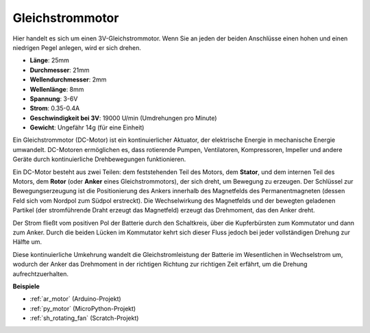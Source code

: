 .. _cpn_motor:

Gleichstrommotor
===================

.. image:: img/image114.jpeg
    :align: center

Hier handelt es sich um einen 3V-Gleichstrommotor. Wenn Sie an jeden der beiden Anschlüsse einen hohen und einen niedrigen Pegel anlegen, wird er sich drehen.

* **Länge**: 25mm
* **Durchmesser**: 21mm
* **Wellendurchmesser**: 2mm
* **Wellenlänge**: 8mm
* **Spannung**: 3-6V
* **Strom**: 0.35-0.4A
* **Geschwindigkeit bei 3V**: 19000 U/min (Umdrehungen pro Minute)
* **Gewicht**: Ungefähr 14g (für eine Einheit)

Ein Gleichstrommotor (DC-Motor) ist ein kontinuierlicher Aktuator, der elektrische Energie in mechanische Energie umwandelt. DC-Motoren ermöglichen es, dass rotierende Pumpen, Ventilatoren, Kompressoren, Impeller und andere Geräte durch kontinuierliche Drehbewegungen funktionieren.

Ein DC-Motor besteht aus zwei Teilen: dem feststehenden Teil des Motors, dem **Stator**, und dem internen Teil des Motors, dem **Rotor** (oder **Anker** eines Gleichstrommotors), der sich dreht, um Bewegung zu erzeugen.
Der Schlüssel zur Bewegungserzeugung ist die Positionierung des Ankers innerhalb des Magnetfelds des Permanentmagneten (dessen Feld sich vom Nordpol zum Südpol erstreckt). Die Wechselwirkung des Magnetfelds und der bewegten geladenen Partikel (der stromführende Draht erzeugt das Magnetfeld) erzeugt das Drehmoment, das den Anker dreht.

.. image:: img/motor_sche.png
    :align: center

Der Strom fließt vom positiven Pol der Batterie durch den Schaltkreis, über die Kupferbürsten zum Kommutator und dann zum Anker.
Durch die beiden Lücken im Kommutator kehrt sich dieser Fluss jedoch bei jeder vollständigen Drehung zur Hälfte um.

Diese kontinuierliche Umkehrung wandelt die Gleichstromleistung der Batterie im Wesentlichen in Wechselstrom um, wodurch der Anker das Drehmoment in der richtigen Richtung zur richtigen Zeit erfährt, um die Drehung aufrechtzuerhalten.

.. image:: img/motor_rotate.gif
    :align: center

**Beispiele**

* :ref:`ar_motor` (Arduino-Projekt)
* :ref:`py_motor` (MicroPython-Projekt)
* :ref:`sh_rotating_fan` (Scratch-Projekt)
